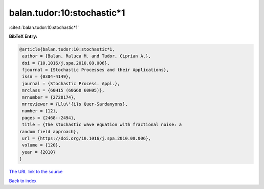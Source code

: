 balan.tudor:10:stochastic*1
===========================

:cite:t:`balan.tudor:10:stochastic*1`

**BibTeX Entry:**

.. code-block:: bibtex

   @article{balan.tudor:10:stochastic*1,
    author = {Balan, Raluca M. and Tudor, Ciprian A.},
    doi = {10.1016/j.spa.2010.08.006},
    fjournal = {Stochastic Processes and their Applications},
    issn = {0304-4149},
    journal = {Stochastic Process. Appl.},
    mrclass = {60H15 (60G60 60H05)},
    mrnumber = {2728174},
    mrreviewer = {Llu\'{i}s Quer-Sardanyons},
    number = {12},
    pages = {2468--2494},
    title = {The stochastic wave equation with fractional noise: a
   random field approach},
    url = {https://doi.org/10.1016/j.spa.2010.08.006},
    volume = {120},
    year = {2010}
   }
`The URL link to the source <ttps://doi.org/10.1016/j.spa.2010.08.006}>`_


`Back to index <../By-Cite-Keys.html>`_
